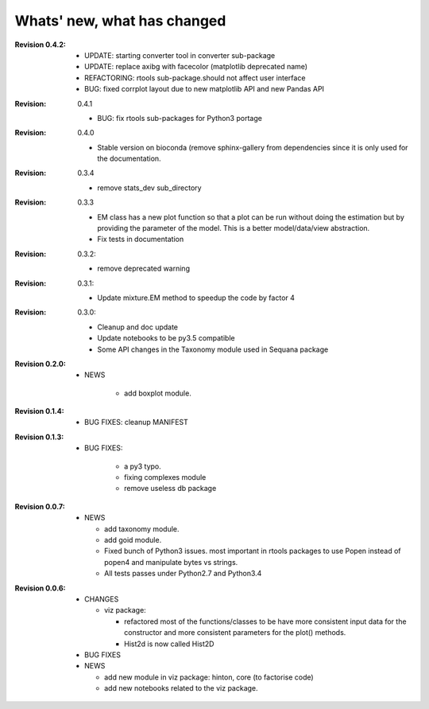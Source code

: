 Whats' new, what has changed
================================


.. converter: add sam2bam, sam2cram

:Revision 0.4.2:
    * UPDATE: starting converter tool in converter sub-package
    * UPDATE: replace axibg with facecolor (matplotlib deprecated name)
    * REFACTORING: rtools sub-package.should not affect user interface
    * BUG: fixed corrplot layout due to new matplotlib API and new Pandas API

:Revision: 0.4.1

    * BUG: fix rtools sub-packages for Python3 portage

:Revision: 0.4.0

    * Stable version on bioconda (remove sphinx-gallery from dependencies since
      it is only used for the documentation.

:Revision: 0.3.4

    * remove stats_dev sub_directory

:Revision: 0.3.3

    * EM class has a new plot function so that a plot can be run without doing
      the estimation but by providing the parameter of the model. This is a
      better model/data/view abstraction.
    * Fix tests in documentation

:Revision: 0.3.2:

    * remove deprecated warning 

:Revision: 0.3.1:

    * Update mixture.EM method to speedup the code by factor 4

:Revision: 0.3.0:

    * Cleanup and doc update
    * Update notebooks to be py3.5 compatible
    * Some API changes in the Taxonomy module used in Sequana package


:Revision 0.2.0:

    * NEWS

        * add boxplot module.


:Revision 0.1.4:

    * BUG FIXES: cleanup MANIFEST


:Revision 0.1.3:

    * BUG FIXES: 

        * a py3 typo.
        * fixing complexes module
        * remove useless db package

:Revision 0.0.7:

    * NEWS

      * add taxonomy module.
      * add goid module.
      * Fixed bunch of Python3 issues. most important in rtools packages
        to use Popen instead of popen4 and manipulate bytes vs strings.
      * All tests passes under Python2.7 and Python3.4


:Revision 0.0.6:
  * CHANGES

    * viz package:

      * refactored most of the functions/classes to be have more
        consistent input data for the constructor and more consistent
        parameters for the plot() methods.
      * Hist2d is now called Hist2D

  * BUG FIXES

  * NEWS

    * add new module in viz package: hinton, core (to factorise code)
    * add new notebooks related to the viz package.

